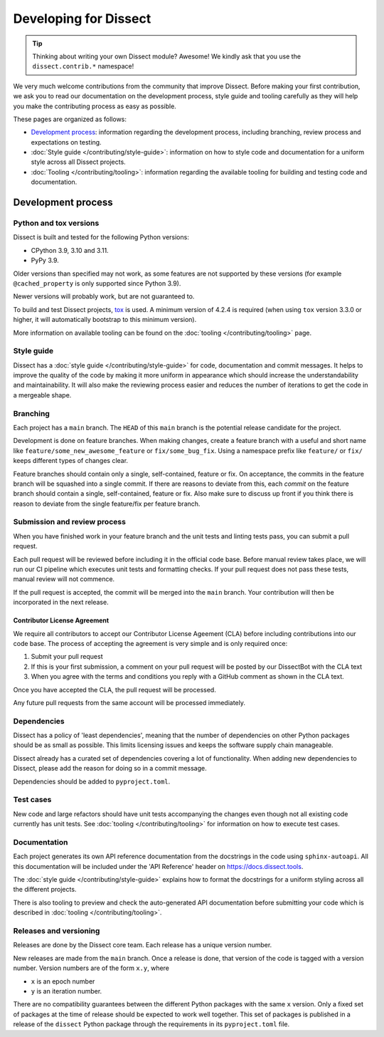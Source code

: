 Developing for Dissect
======================

.. tip::

    Thinking about writing your own Dissect module? Awesome! We kindly ask that you use the ``dissect.contrib.*`` namespace!



We very much welcome contributions from the community that improve Dissect. Before making your first contribution, we
ask you to read our documentation on the development process, style guide and tooling carefully as they will help you make the contributing process as easy as possible.

These pages are organized as follows:

- `Development process`_: information regarding the development process, including branching, review process and expectations on testing.

- :doc:`Style guide </contributing/style-guide>`: information on how to style code and documentation for a uniform style across all Dissect projects.

- :doc:`Tooling </contributing/tooling>`: information regarding the available tooling for building and testing code and documentation.


Development process
-------------------


Python and tox versions
~~~~~~~~~~~~~~~~~~~~~~~

Dissect is built and tested for the following Python versions:

- CPython 3.9, 3.10 and 3.11.
- PyPy 3.9.

Older versions than specified may not work, as some features are not supported by these versions
(for example ``@cached_property`` is only supported since Python 3.9).


Newer versions will probably work, but are not guaranteed to.


To build and test Dissect projects, `tox <https://tox.wiki/en/latest/>`_ is used.
A minimum version of 4.2.4 is required (when using ``tox`` version 3.3.0 or higher,
it will automatically bootstrap to this minimum version).

More information on available tooling can be found on the :doc:`tooling </contributing/tooling>` page.


Style guide
~~~~~~~~~~~

Dissect has a :doc:`style guide </contributing/style-guide>` for code, documentation and commit messages.
It helps to improve the quality of the code by making it more uniform in appearance which should increase the understandability and
maintainability. It will also make the reviewing process easier and reduces the number of iterations to get the code in
a mergeable shape.

Branching
~~~~~~~~~

Each project has a ``main`` branch. The ``HEAD`` of this ``main`` branch is the potential release candidate for the project.

Development is done on feature branches. When making changes, create a feature branch with a useful and short
name like ``feature/some_new_awesome_feature`` or ``fix/some_bug_fix``. Using a namespace prefix like ``feature/`` or
``fix/`` keeps different types of changes clear.

Feature branches should contain only a single, self-contained, feature or fix. On acceptance, the commits
in the feature branch will be squashed into a single commit. If there are reasons to deviate from this, each *commit* on
the feature branch should contain a single, self-contained, feature or fix. Also make sure to discuss up front if you
think there is reason to deviate from the single feature/fix per feature branch.

Submission and review process
~~~~~~~~~~~~~~~~~~~~~~~~~~~~~

When you have finished work in your feature branch and the unit tests and linting tests pass, you can submit
a pull request.

Each pull request will be reviewed before including it in the official code base. Before manual review takes place,
we will run our CI pipeline which executes unit tests and formatting checks. If your pull request does not pass these tests, manual
review will not commence.

If the pull request is accepted, the commit will be merged into the ``main`` branch.
Your contribution will then be incorporated in the next release.

Contributor License Agreement
"""""""""""""""""""""""""""""

We require all contributors to accept our Contributor License Ageement (CLA) before including contributions into our code base.
The process of accepting the agreement is very simple and is only required once:

1. Submit your pull request
2. If this is your first submission, a comment on your pull request will be posted by our DissectBot with the CLA text
3. When you agree with the terms and conditions you reply with a GitHub comment as shown in the CLA text.

Once you have accepted the CLA, the pull request will be processed.

Any future pull requests from the same account will be processed immediately.

Dependencies
~~~~~~~~~~~~

Dissect has a policy of 'least dependencies', meaning that the number of dependencies on other Python packages should be as small
as possible. This limits licensing issues and keeps the software supply chain manageable.

Dissect already has a curated set of dependencies covering a lot of functionality. When adding new dependencies to Dissect, please
add the reason for doing so in a commit message.

Dependencies should be added to ``pyproject.toml``.

Test cases
~~~~~~~~~~

New code and large refactors should have unit tests accompanying the changes even though not all existing code currently has unit tests.
See :doc:`tooling </contributing/tooling>` for information on how to execute test cases.


Documentation
~~~~~~~~~~~~~

Each project generates its own API reference documentation from the docstrings in the code using ``sphinx-autoapi``.
All this documentation will be included under the 'API Reference' header on https://docs.dissect.tools.

The :doc:`style guide </contributing/style-guide>` explains how to format the docstrings for a uniform styling across
all the different projects.

There is also tooling to preview and check the auto-generated API documentation before submitting your code which
is described in :doc:`tooling </contributing/tooling>`.

Releases and versioning
~~~~~~~~~~~~~~~~~~~~~~~

Releases are done by the Dissect core team. Each release has a unique version number.

New releases are made from the ``main`` branch. Once a release is done, that version of the code is tagged with a version number.
Version numbers are of the form ``x.y``, where

- ``x`` is an epoch number
- ``y`` is an iteration number.

There are no compatibility
guarantees between the different Python packages with the same ``x`` version. Only a fixed set of packages at the time of
release should be expected to work well together. This set of packages is published in a release of the ``dissect`` Python
package through the requirements in its ``pyproject.toml`` file.